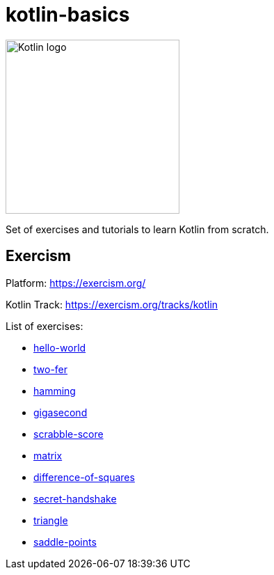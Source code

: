 = kotlin-basics

image::https://logo-logos.com/wp-content/uploads/2016/10/Kotlin_logo_image_picture.png[Kotlin logo,250,align="center"]

Set of exercises and tutorials to learn Kotlin from scratch.

== Exercism

Platform: https://exercism.org/

Kotlin Track: https://exercism.org/tracks/kotlin 

List of exercises:

* link:./exercism/kotlin/hello-world[hello-world]
* link:./exercism/kotlin/two-fer[two-fer]
* link:./exercism/kotlin/hamming[hamming]
* link:./exercism/kotlin/gigasecond[gigasecond]
* link:./exercism/kotlin/scrabble-score[scrabble-score]
* link:./exercism/kotlin/matrix[matrix]
* link:./exercism/kotlin/difference-of-squares[difference-of-squares]
* link:./exercism/kotlin/secret-handshake[secret-handshake]
* link:./exercism/kotlin/triangle[triangle]
* link:./exercism/kotlin/saddle-points[saddle-points]

